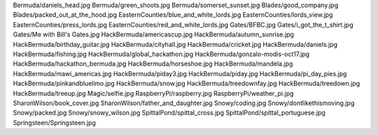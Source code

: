 Bermuda/daniels_head.jpg
Bermuda/green_shoots.jpg
Bermuda/somerset_sunset.jpg
Blades/good_company.jpg
Blades/packed_out_at_the_hood.jpg
EasternCounties/blue_and_white_lords.jpg
EasternCounties/lords_view.jpg
EasternCounties/press_lords.jpg
EasternCounties/red_and_white_lords.jpg
Gates/BFBC.jpg
Gates/i_got_the_t_shirt.jpg
Gates/Me with Bill's Gates.jpg
HackBermuda/americascup.jpg
HackBermuda/autumn_sunrise.jpg
HackBermuda/birthday_guitar.jpg
HackBermuda/cityhall.jpg
HackBermuda/cricket.jpg
HackBermuda/daniels.jpg
HackBermuda/fishing.jpg
HackBermuda/global_hackathon.jpg
HackBermuda/gonzalo-modis-oct17.jpg
HackBermuda/hackathon_bermuda.jpg
HackBermuda/horseshoe.jpg
HackBermuda/mandela.jpg
HackBermuda/mawi_americas.jpg
HackBermuda/piday3.jpg
HackBermuda/piday.jpg
HackBermuda/pi_day_pies.jpg
HackBermuda/pinkandbluelimo.jpg
HackBermuda/snow.jpg
HackBermuda/treedownfay.jpg
HackBermuda/treedown.jpg
HackBermuda/treeup.jpg
Magic/selfie.jpg
RaspberryPi/raspberry.jpg
RaspberryPi/weather_pi.jpg
SharonWilson/book_cover.jpg
SharonWilson/father_and_daughter.jpg
Snowy/coding.jpg
Snowy/dontlikethismoving.jpg
Snowy/packed.jpg
Snowy/snowy_wilson.jpg
SpittalPond/spittal_cross.jpg
SpittalPond/spittal_portuguese.jpg
Springsteen/Springsteen.jpg
